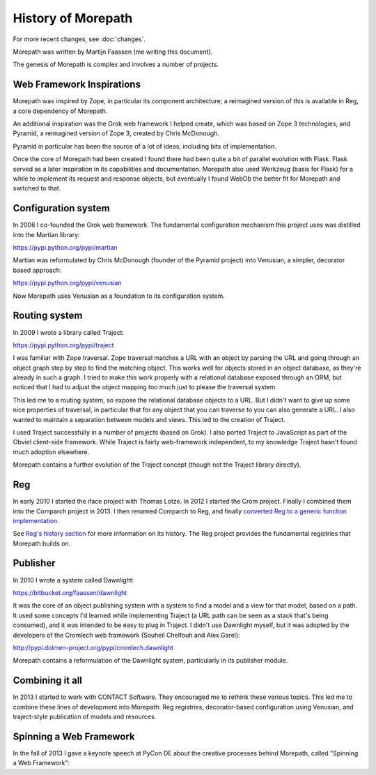 History of Morepath
===================

For more recent changes, see :doc:`changes`.

Morepath was written by Martijn Faassen (me writing this document).

The genesis of Morepath is complex and involves a number of projects.

Web Framework Inspirations
--------------------------

Morepath was inspired by Zope, in particular its component
architecture; a reimagined version of this is available in Reg, a core
dependency of Morepath.

An additional inspiration was the Grok web framework I helped create,
which was based on Zope 3 technologies, and Pyramid, a reimagined
version of Zope 3, created by Chris McDonough.

Pyramid in particular has been the source of a lot of ideas, including
bits of implementation.

Once the core of Morepath had been created I found there had been
quite a bit of parallel evolution with Flask. Flask served as a later
inspiration in its capabilities and documentation. Morepath also used
Werkzeug (basis for Flask) for a while to implement its request and
response objects, but eventually I found WebOb the better fit for
Morepath and switched to that.

Configuration system
--------------------

In 2006 I co-founded the Grok web framework. The fundamental
configuration mechanism this project uses was distilled into the
Martian library:

https://pypi.python.org/pypi/martian

Martian was reformulated by Chris McDonough (founder of the Pyramid
project) into Venusian, a simpler, decorator based approach:

https://pypi.python.org/pypi/venusian

Now Morepath uses Venusian as a foundation to its configuration system.

Routing system
--------------

In 2009 I wrote a library called Traject:

https://pypi.python.org/pypi/traject

I was familiar with Zope traversal. Zope traversal matches a URL with
an object by parsing the URL and going through an object graph step by
step to find the matching object. This works well for objects stored
in an object database, as they're already in such a graph. I tried to
make this work properly with a relational database exposed through an
ORM, but noticed that I had to adjust the object mapping too much just
to please the traversal system.

This led me to a routing system, so expose the relational database
objects to a URL. But I didn't want to give up some nice properties of
traversal, in particular that for any object that you can traverse to
you can also generate a URL. I also wanted to maintain a separation
between models and views. This led to the creation of Traject.

I used Traject successfully in a number of projects (based on Grok). I
also ported Traject to JavaScript as part of the Obviel client-side
framework. While Traject is fairly web-framework independent, to my
knowledge Traject hasn't found much adoption elsewhere.

Morepath contains a further evolution of the Traject concept (though
not the Traject library directly).

Reg
---

In early 2010 I started the iface project with Thomas Lotze. In 2012 I
started the Crom project. Finally I combined them into the Comparch
project in 2013. I then renamed Comparch to Reg, and finally
`converted Reg to a generic function implementation`_.

.. _`converted Reg to a generic function implementation`: http://blog.startifact.com/posts/reg-now-with-more-generic.html

See `Reg's history section`_ for more information on its history. The
Reg project provides the fundamental registries that Morepath builds
on.

.. _`Reg's history section`: http://reg.readthedocs.org/en/latest/history.html

Publisher
---------

In 2010 I wrote a system called Dawnlight:

https://bitbucket.org/faassen/dawnlight

It was the core of an object publishing system with a system to find a
model and a view for that model, based on a path. It used some
concepts I'd learned while implementing Traject (a URL path can be
seen as a stack that's being consumed), and it was intended to be easy
to plug in Traject. I didn't use Dawnlight myself, but it was adopted
by the developers of the Cromlech web framework (Souheil Chelfouh and
Alex Garel):

http://pypi.dolmen-project.org/pypi/cromlech.dawnlight

Morepath contains a reformulation of the Dawnlight system,
particularly in its publisher module.

Combining it all
----------------

In 2013 I started to work with CONTACT Software. They encouraged me to
rethink these various topics. This led me to combine these lines of
development into Morepath: Reg registries, decorator-based
configuration using Venusian, and traject-style publication of models
and resources.

Spinning a Web Framework
------------------------

In the fall of 2013 I gave a keynote speech at PyCon DE about the creative
processes behind Morepath, called "Spinning a Web Framework":

.. youtube:: https://www.youtube.com/watch?v=9A5T9C2OBB4
